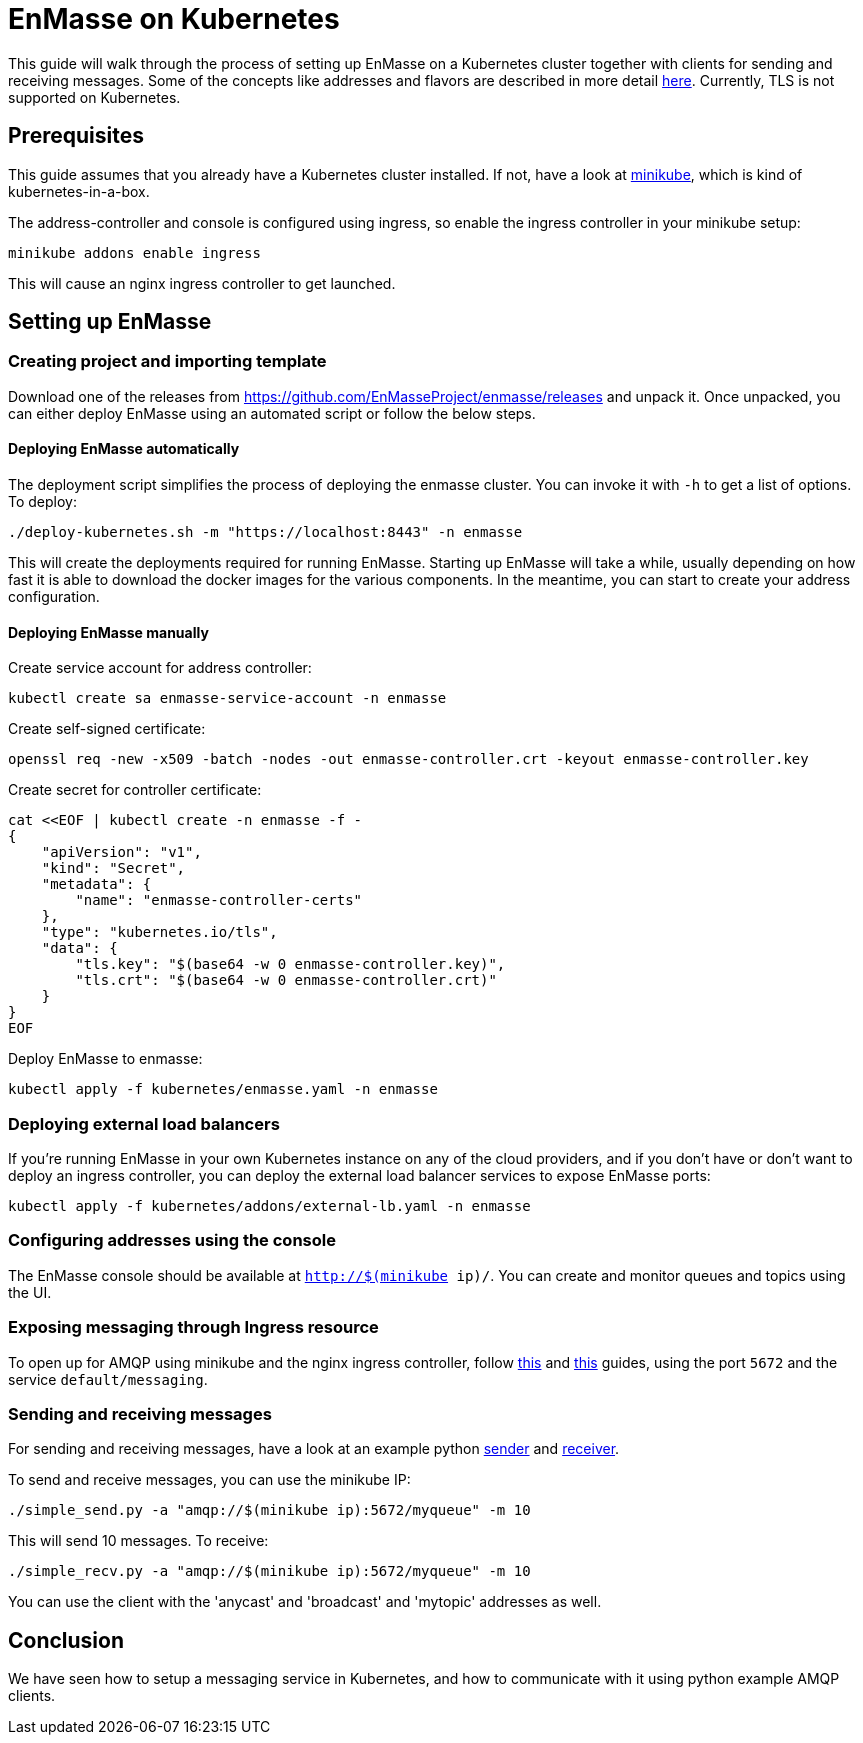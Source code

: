 [[enmasse-on-kubernetes]]
= EnMasse on Kubernetes

This guide will walk through the process of setting up EnMasse on a
Kubernetes cluster together with clients for sending and receiving
messages. Some of the concepts like addresses and flavors are described
in more detail link:openshift.md[here]. Currently, TLS is not supported
on Kubernetes.

[[preqrequisites]]
== Prerequisites

This guide assumes that you already have a Kubernetes cluster installed.
If not, have a look at https://github.com/kubernetes/minikube[minikube],
which is kind of kubernetes-in-a-box.

The address-controller and console is configured using ingress, so
enable the ingress controller in your minikube setup:

....
minikube addons enable ingress
....

This will cause an nginx ingress controller to get launched.

[[setting-up-enmasse]]
== Setting up EnMasse

[[creating-project-and-importing-template]]
=== Creating project and importing template

Download one of the releases from
https://github.com/EnMasseProject/enmasse/releases and unpack it. Once
unpacked, you can either deploy EnMasse using an automated script or
follow the below steps.

[[deploying-enmasse-automatically]]
==== Deploying EnMasse automatically

The deployment script simplifies the process of deploying the enmasse
cluster. You can invoke it with `-h` to get a list of options. To
deploy:

....
./deploy-kubernetes.sh -m "https://localhost:8443" -n enmasse
....

This will create the deployments required for running EnMasse. Starting
up EnMasse will take a while, usually depending on how fast it is able
to download the docker images for the various components. In the
meantime, you can start to create your address configuration.

[[deploying-enmasse-manually]]
==== Deploying EnMasse manually

Create service account for address controller:

....
kubectl create sa enmasse-service-account -n enmasse
....

Create self-signed certificate:

....
openssl req -new -x509 -batch -nodes -out enmasse-controller.crt -keyout enmasse-controller.key
....

Create secret for controller certificate:

....
cat <<EOF | kubectl create -n enmasse -f -
{
    "apiVersion": "v1",
    "kind": "Secret",
    "metadata": {
        "name": "enmasse-controller-certs"
    },
    "type": "kubernetes.io/tls",
    "data": {
        "tls.key": "$(base64 -w 0 enmasse-controller.key)",
        "tls.crt": "$(base64 -w 0 enmasse-controller.crt)"
    }
}
EOF
....

Deploy EnMasse to enmasse:

....
kubectl apply -f kubernetes/enmasse.yaml -n enmasse
....

[[deploying-external-load-balancers]]
=== Deploying external load balancers

If you're running EnMasse in your own Kubernetes instance on any of the
cloud providers, and if you don't have or don't want to deploy an
ingress controller, you can deploy the external load balancer services
to expose EnMasse ports:

....
kubectl apply -f kubernetes/addons/external-lb.yaml -n enmasse
....

[[configuring-addresses-using-the-console]]
=== Configuring addresses using the console

The EnMasse console should be available at `http://$(minikube ip)/`. You
can create and monitor queues and topics using the UI.

[[exposing-messaging-through-ingress-resource]]
=== Exposing messaging through Ingress resource

To open up for AMQP using minikube and the nginx ingress controller,
follow
https://github.com/kubernetes/contrib/tree/master/ingress/controllers/nginx/examples/tcp[this]
and
https://github.com/kubernetes/ingress/tree/master/controllers/nginx#exposing-tcp-services[this]
guides, using the port `5672` and the service `default/messaging`.

[[sending-and-receiving-messages]]
=== Sending and receiving messages

For sending and receiving messages, have a look at an example python
http://qpid.apache.org/releases/qpid-proton-0.15.0/proton/python/examples/simple_send.py.html[sender]
and
http://qpid.apache.org/releases/qpid-proton-0.15.0/proton/python/examples/simple_recv.py.html[receiver].

To send and receive messages, you can use the minikube IP:

....
./simple_send.py -a "amqp://$(minikube ip):5672/myqueue" -m 10
....

This will send 10 messages. To receive:

....
./simple_recv.py -a "amqp://$(minikube ip):5672/myqueue" -m 10
....

You can use the client with the 'anycast' and 'broadcast' and 'mytopic'
addresses as well.

[[conclusion]]
== Conclusion

We have seen how to setup a messaging service in Kubernetes, and how to
communicate with it using python example AMQP clients.
